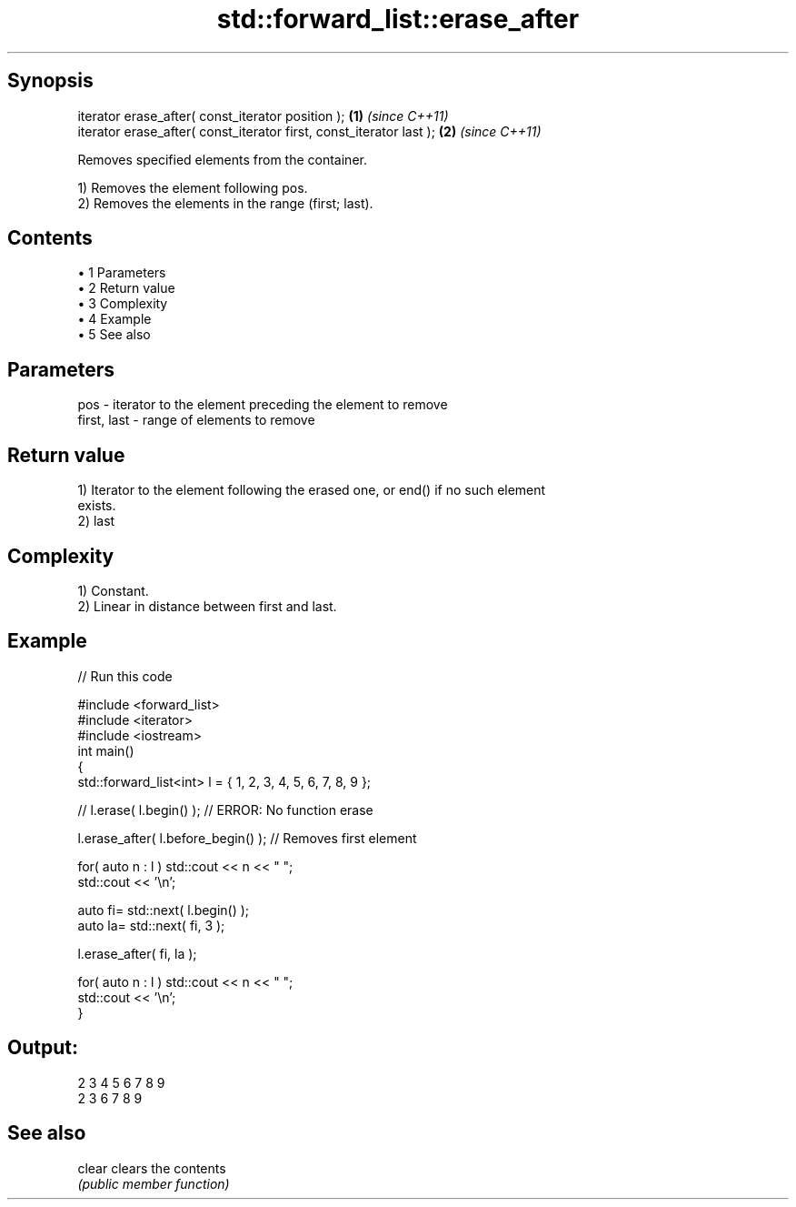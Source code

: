 .TH std::forward_list::erase_after 3 "Apr 19 2014" "1.0.0" "C++ Standard Libary"
.SH Synopsis
   iterator erase_after( const_iterator position );                   \fB(1)\fP \fI(since C++11)\fP
   iterator erase_after( const_iterator first, const_iterator last ); \fB(2)\fP \fI(since C++11)\fP

   Removes specified elements from the container.

   1) Removes the element following pos.
   2) Removes the elements in the range (first; last).

.SH Contents

     • 1 Parameters
     • 2 Return value
     • 3 Complexity
     • 4 Example
     • 5 See also

.SH Parameters

   pos         - iterator to the element preceding the element to remove
   first, last - range of elements to remove

.SH Return value

   1) Iterator to the element following the erased one, or end() if no such element
   exists.
   2) last

.SH Complexity

   1) Constant.
   2) Linear in distance between first and last.

.SH Example

   
// Run this code

 #include <forward_list>
 #include <iterator>
 #include <iostream>
 int main()
 {
     std::forward_list<int> l = { 1, 2, 3, 4, 5, 6, 7, 8, 9 };

     //    l.erase( l.begin() ); // ERROR: No function erase

     l.erase_after( l.before_begin() ); // Removes first element

     for( auto n : l ) std::cout << n << " ";
     std::cout << '\\n';

     auto fi= std::next( l.begin() );
     auto la= std::next( fi, 3 );

     l.erase_after( fi, la );

     for( auto n : l ) std::cout << n << " ";
     std::cout << '\\n';
 }

.SH Output:

 2 3 4 5 6 7 8 9
 2 3 6 7 8 9

.SH See also

   clear clears the contents
         \fI(public member function)\fP
